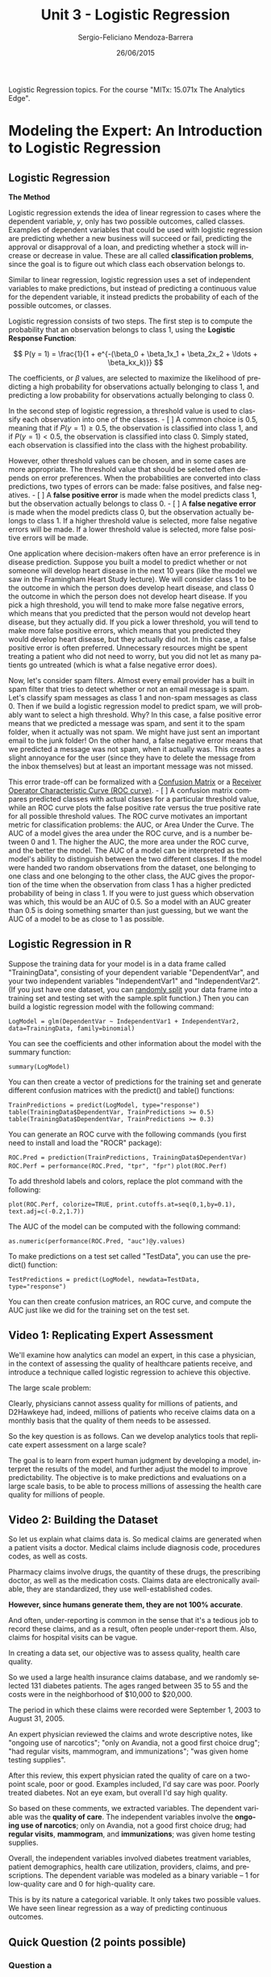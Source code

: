 #+TITLE:         Unit 3 - Logistic Regression
#+AUTHOR:        Sergio-Feliciano Mendoza-Barrera
#+DRAWERS:       Jaalkab
#+EMAIL:         smendoza.barrera@gmail.com
#+DATE:          26/06/2015
#+DESCRIPTION:   R introduction, remembering the syntax and some useful examples
#+KEYWORDS:      R, data science, emacs, ESS, org-mode
#+LANGUAGE:      en
#+OPTIONS:       H:10 num:t toc:nil \n:nil @:t ::t |:t ^:{} -:t f:t *:t <:t d:HIDDEN
#+OPTIONS:       TeX:t LaTeX:t skip:nil d:nil todo:t pri:nil tags:not-in-toc
#+OPTIONS:       LaTeX:dvipng
#+INFOJS_OPT:    view:nil toc:nil ltoc:t mouse:underline buttons:0 path:http://orgmode.org/org-info.js
#+EXPORT_SELECT_TAGS: export
#+EXPORT_EXCLUDE_TAGS: noexport
#+LINK_UP:
#+LINK_HOME:
#+XSLT:
#+STYLE: <link rel="stylesheet" type="text/css" href="dft.css"/>

#+LaTeX_CLASS: IEEEtran
#+LATEX_CLASS_OPTIONS: [letterpaper, 9pt, onecolumn, twoside, technote, final]
#+LATEX_HEADER: \usepackage{minted}
#+LATEX_HEADER: \usepackage{makeidx}

#+LATEX_HEADER: \usepackage[lining,tabular]{fbb} % so math uses tabular lining figures
#+LATEX_HEADER: \usepackage[scaled=.95,type1]{cabin} % sans serif in style of Gill Sans
#+LATEX_HEADER: \usepackage[varqu,varl]{zi4}% inconsolata typewriter
#+LATEX_HEADER: \usepackage[T1]{fontenc} % LY1 also works
#+LATEX_HEADER: \usepackage[libertine,bigdelims]{newtxmath}
#+LATEX_HEADER: \usepackage[cal=boondoxo,bb=boondox,frak=boondox]{mathalfa}
#+LATEX_HEADER: \useosf % change normal text to use proportional oldstyle figures

#+LATEX_HEADER: \markboth{Reporte de gastos Febrero - Abril, 2015}%
#+LATEX_HEADER: {Sergio-Feliciano Mendoza-Barrera - CEO Global Labs Mexico}

#+LATEX_HEADER: \newcommand{\degC}{$^\circ$C{}}

#+STYLE: <script type="text/javascript" src="http://cdn.mathjax.org/mathjax/latest/MathJax.js?config=TeX-AMS-MML_HTMLorMML"> </script>

#+ATTR_HTML: width="500px"

# -*- mode: org; -*-
#+OPTIONS:   toc:2

#+HTML_HEAD: <link rel="stylesheet" type="text/css" href="http://www.pirilampo.org/styles/readtheorg/css/htmlize.css"/>
#+HTML_HEAD: <link rel="stylesheet" type="text/css" href="http://www.pirilampo.org/styles/readtheorg/css/readtheorg.css"/>

#+HTML_HEAD: <script src="https://ajax.googleapis.com/ajax/libs/jquery/2.1.3/jquery.min.js"></script>
#+HTML_HEAD: <script src="https://maxcdn.bootstrapcdn.com/bootstrap/3.3.4/js/bootstrap.min.js"></script>
#+HTML_HEAD: <script type="text/javascript" src="http://www.pirilampo.org/styles/lib/js/jquery.stickytableheaders.js"></script>
#+HTML_HEAD: <script type="text/javascript" src="http://www.pirilampo.org/styles/readtheorg/js/readtheorg.js"></script>

#+BEGIN_ABSTRACT
Logistic Regression topics. For the course "MITx: 15.071x The Analytics Edge".
#+END_ABSTRACT

* Modeling the Expert: An Introduction to Logistic Regression

** Logistic Regression

*The Method*

Logistic regression extends the idea of linear regression to cases
where the dependent variable, $y$, only has two possible outcomes,
called classes. Examples of dependent variables that could be used
with logistic regression are predicting whether a new business will
succeed or fail, predicting the approval or disapproval of a loan, and
predicting whether a stock will increase or decrease in value. These
are all called *classification problems*, since the goal is to figure
out which class each observation belongs to.

Similar to linear regression, logistic regression uses a set of
independent variables to make predictions, but instead of predicting a
continuous value for the dependent variable, it instead predicts the
probability of each of the possible outcomes, or classes.

Logistic regression consists of two steps. The first step is to
compute the probability that an observation belongs to class 1, using
the *Logistic Response Function*:

$$
P(y = 1) = \frac{1}{1 + e^{-(\beta_0 + \beta_1x_1 + \beta_2x_2 + \ldots + \beta_kx_k)}}
$$

The coefficients, or $\beta$ values, are selected to maximize the likelihood
of predicting a high probability for observations actually belonging
to class 1, and predicting a low probability for observations actually
belonging to class 0.

In the second step of logistic regression, a threshold value is used
to classify each observation into one of the classes. - [ ] A common choice
is $0.5$, meaning that if $P(y = 1) \geq 0.5$, the observation is
classified into class 1, and if $P(y = 1) < 0.5$, the observation is
classified into class 0. Simply stated, each observation is classified
into the class with the highest probability.

However, other threshold values can be chosen, and in some cases are
more appropriate. The threshold value that should be selected often
depends on error preferences. When the probabilities are converted
into class predictions, two types of errors can be made: false
positives, and false negatives. - [ ] A *false positive error* is made when
the model predicts class 1, but the observation actually belongs to
class 0. - [ ] A *false negative error* is made when the model predicts class
0, but the observation actually belongs to class 1. If a higher
threshold value is selected, more false negative errors will be
made. If a lower threshold value is selected, more false positive
errors will be made.

One application where decision-makers often have an error preference
is in disease prediction. Suppose you built a model to predict whether
or not someone will develop heart disease in the next 10 years (like
the model we saw in the Framingham Heart Study lecture). We will
consider class 1 to be the outcome in which the person does develop
heart disease, and class 0 the outcome in which the person does not
develop heart disease. If you pick a high threshold, you will tend to
make more false negative errors, which means that you predicted that
the person would not develop heart disease, but they actually did. If
you pick a lower threshold, you will tend to make more false positive
errors, which means that you predicted they would develop heart
disease, but they actually did not. In this case, a false positive
error is often preferred. Unnecessary resources might be spent
treating a patient who did not need to worry, but you did not let as
many patients go untreated (which is what a false negative error
does).

Now, let's consider spam filters. Almost every email provider has a
built in spam filter that tries to detect whether or not an email
message is spam. Let's classify spam messages as class 1 and non-spam
messages as class 0. Then if we build a logistic regression model to
predict spam, we will probably want to select a high threshold. Why?
In this case, a false positive error means that we predicted a message
was spam, and sent it to the spam folder, when it actually was not
spam. We might have just sent an important email to the junk folder!
On the other hand, a false negative error means that we predicted a
message was not spam, when it actually was. This creates a slight
annoyance for the user (since they have to delete the message from the
inbox themselves) but at least an important message was not missed.

This error trade-off can be formalized with a [[https://courses.edx.org/wiki/15.071x_2/logistic-regression/confusion-matrix][Confusion Matrix]] or a
[[https://courses.edx.org/wiki/15.071x_2/logistic-regression/roc-curve][Receiver Operator Characteristic Curve (ROC curve)]]. - [ ] A confusion matrix
compares predicted classes with actual classes for a particular
threshold value, while an ROC curve plots the false positive rate
versus the true positive rate for all possible threshold values. The
ROC curve motivates an important metric for classification problems:
the AUC, or Area Under the Curve. The AUC of a model gives the area
under the ROC curve, and is a number between 0 and 1. The higher the
AUC, the more area under the ROC curve, and the better the model. The
AUC of a model can be interpreted as the model's ability to
distinguish between the two different classes. If the model were
handed two random observations from the dataset, one belonging to one
class and one belonging to the other class, the AUC gives the
proportion of the time when the observation from class 1 has a higher
predicted probability of being in class 1. If you were to just guess
which observation was which, this would be an AUC of 0.5. So a model
with an AUC greater than 0.5 is doing something smarter than just
guessing, but we want the AUC of a model to be as close to 1 as
possible.

** Logistic Regression in R

Suppose the training data for your model is in a data frame called
"TrainingData", consisting of your dependent variable "DependentVar",
and your two independent variables "IndependentVar1" and
"IndependentVar2". (If you just have one dataset, you can [[https://courses.edx.org/wiki/15.071x_2/logistic-regression/randomly-splitting-data][randomly
split]] your data frame into a training set and testing set with the
sample.split function.) Then you can build a logistic regression model
with the following command:

~LogModel = glm(DependentVar ~ IndependentVar1 + IndependentVar2,
data=TrainingData, family=binomial)~

You can see the coefficients and other information about the model
with the summary function:

~summary(LogModel)~

You can then create a vector of predictions for the training set and
generate different confusion matrices with the predict() and table()
functions:

~TrainPredictions = predict(LogModel, type="response")~
~table(TrainingData$DependentVar, TrainPredictions >= 0.5)~
~table(TrainingData$DependentVar, TrainPredictions >= 0.3)~

You can generate an ROC curve with the following commands (you first
need to install and load the "ROCR" package):

~ROC.Pred = prediction(TrainPredictions, TrainingData$DependentVar)~
~ROC.Perf = performance(ROC.Pred, "tpr", "fpr")~
~plot(ROC.Perf)~

To add threshold labels and colors, replace the plot command with the following:

~plot(ROC.Perf, colorize=TRUE, print.cutoffs.at=seq(0,1,by=0.1),
text.adj=c(-0.2,1.7))~

The AUC of the model can be computed with the following command:

~as.numeric(performance(ROC.Pred, "auc")@y.values)~

To make predictions on a test set called "TestData", you can use the
predict() function:

~TestPredictions = predict(LogModel, newdata=TestData,
type="response")~

You can then create confusion matrices, an ROC curve, and compute the
AUC just like we did for the training set on the test set.

** Video 1: Replicating Expert Assessment

We'll examine how analytics can model an expert, in this case a
physician, in the context of assessing the quality of healthcare
patients receive, and introduce a technique called logistic regression
to achieve this objective.

[[../graphs/AskTheExperts.png]]

The large scale problem:

[[../graphs/ExpertsAreHuman.png]]

Clearly, physicians cannot assess quality for millions of patients,
and D2Hawkeye had, indeed, millions of patients who receive claims
data on a monthly basis that the quality of them needs to be assessed.

So the key question is as follows. Can we develop analytics tools that
replicate expert assessment on a large scale?

The goal is to learn from expert human judgment by developing a model,
interpret the results of the model, and further adjust the model to
improve predictability. The objective is to make predictions and
evaluations on a large scale basis, to be able to process millions of
assessing the health care quality for millions of people.

** Video 2: Building the Dataset

So let us explain what claims data is. So medical claims are generated
when a patient visits a doctor. Medical claims include diagnosis code,
procedures codes, as well as costs.

Pharmacy claims involve drugs, the quantity of these drugs, the
prescribing doctor, as well as the medication costs. Claims data are
electronically available, they are standardized, they use
well-established codes.

*However, since humans generate them, they are not 100% accurate*.

[[../graphs/ClaimsData.png]]

And often, under-reporting is common in the sense that it's a tedious
job to record these claims, and as a result, often people under-report
them. Also, claims for hospital visits can be vague.

In creating a data set, our objective was to assess quality, health
care quality.

[[../graphs/CreatingTheDataSet01.png]]

So we used a large health insurance claims database, and we randomly
selected 131 diabetes patients. The ages ranged between 35 to 55 and
the costs were in the neighborhood of $10,000 to $20,000.

The period in which these claims were recorded were September 1, 2003
to August 31, 2005.

[[../graphs/CreatingTheDataSet02.png]]

An expert physician reviewed the claims and wrote descriptive notes,
like "ongoing use of narcotics"; "only on Avandia, not a good first
choice drug"; "had regular visits, mammogram, and immunizations"; "was
given home testing supplies".

After this review, this expert physician rated the quality of care on
a two-point scale, poor or good. Examples included, I'd say care was
poor. Poorly treated diabetes. Not an eye exam, but overall I'd say
high quality.

[[../graphs/CreatingTheDataSet03.png]]

So based on these comments, we extracted variables. The dependent
variable was the *quality of care*. The independent variables involve
the *ongoing use of narcotics*; only on Avandia, not a good first choice
drug; had *regular visits*, *mammogram*, and *immunizations*; was given home
testing supplies.

[[../graphs/CreatingTheDataSet04.png]]

Overall, the independent variables involved diabetes treatment
variables, patient demographics, health care utilization, providers,
claims, and prescriptions. The dependent variable was modeled as a
binary variable -- 1 for low-quality care and 0 for high-quality
care.

[[../graphs/CreatingTheDataSet05.png]]

This is by its nature a categorical variable. It only takes two
possible values. We have seen linear regression as a way of predicting
continuous outcomes.

[[../graphs/PredictingQualityOfCare.png]]

** Quick Question (2 points possible)

*** Question a

Which of the following dependent variables are categorical? (Select
all that apply.)

- [X] Deciding whether to buy, sell, or hold a stock
- [ ] The weekly revenue of a company
- [X] The winner of an election with two candidates
- [X] The day of the week with the highest revenue
- [ ] The number of daily car thefts in New York City
- [X] Whether or not revenue will exceed $50,000

**** Answer

*Explanation*

The weekly revenue of a company is not categorical, since it has a
large number of possible values, on a continuous range. The number of
daily car thefts in New York City is also not categorical because the
number of car thefts could range from 0 to hundreds.

On the other hand, the other options each have a limited number of
possible outcomes.

*** Question b

Which of the following dependent variables are binary? (Select all
that apply.)

- [ ] Deciding whether to buy, sell, or hold a stock
- [ ] The weekly revenue of a company
- [X] The winner of an election with two candidates
- [ ] The day of the week with the highest revenue
- [ ] The number of daily car thefts in New York City
- [X] Whether or not revenue will exceed $50,000

**** Answer

*Explanation*

The only variables with two possible outcomes are the winner of an
election with two candidates, and whether or not revenue will exceed
$50,000.

** Video 3: Logistic Regression

*Logistic regression* predicts the probability of the outcome variable
being *true*. In this example, a logistic regression model would predict
the probability that the patient is receiving *poor care*. Or if we
denote the PoorCare variable by $y$, the probability that $y = 1$.

[[../graphs/LogisticRegression.png]]

So by predicting the probability that $y = 1$, we also get the
probability that $y = 0$. Just like in linear regression, we have a
set of independent variables, $x_1$ through $x_k$, where $k$ is the
total number of independent variables we have.

Then to predict the probability that $y = 1$, we use what's called the
*Logistic Response Function*. This seems like a complicated, nonlinear
equation, but you can see the familiar linear regression equation in
this Logistic Response Function.

The Logistic Response Function is used to produce a number between $0$
and $1$.

** Understanding the Logistic Regression Function

[[../graphs/UnderstandingTheLF.png]]

This plot shows the logistic response function for different values of
the linear regression piece. The logistic response function always
takes values between $0$ and $1$, which makes sense, since it equals a
probability.

- [ ] A positive coefficient value for a variable increases the linear
regression piece, which increases the probability that $y = 1$, or
increases the probability of poor care. On the other hand, a negative
coefficient value for a variable decreases the linear regression
piece, which in turn decreases the probability that $y = 1$, or
increases the probability of good care.

[[../graphs/UnderstandingTheLF02.png]]

The coefficients, or betas, are selected to predict a high probability
for the actual poor care cases, and to predict a low probability for
the actual good care cases.

Another useful way to think about the logistic response function is in
terms of Odds, like in gambling.

[[../graphs/UnderstandingTheLF03.png]]

If you substitute the *Logistic Response Function* for the
probabilities in the Odds equation.

[[../graphs/TheLogit.png]]

This helps us understand how the coefficients, or betas, affect our
prediction of the probability. - [ ] A positive $\beta$ value increases the
*Logit*, which in turn increases the Odds of $1$. - [ ] A negative $\beta$
value decreases the *Logit*, which in turn, decreases the Odds of
one.

** Quick Question (3 points possible)

Suppose the coefficients of a logistic regression model with two
independent variables are as follows:

$$
\beta_0 = -1.5,~ \beta_1 = 3,~\beta_2 = -0.5
$$

And we have an observation with the following values for the
independent variables:

$$
x_1 = 1,~x_2 = 5
$$

*** Question a

What is the value of the Logit for this observation? Recall that the
Logit is log(Odds).

$$
log(Odds) = \beta_0 + \beta_1 x_1 + \beta_2 x_2
$$

#+begin_src R :session :results output :exports all
  beta0 <- -1.5; beta1 <- 3; beta2 <- -0.5;
  x1 <- 1; x2 <- 5
  logit <- beta0 + (beta1 * x1) + (beta2 * x2)
  writeLines("\n :: The value of logit is:")
  logit
#+end_src

#+RESULTS:
:
:  :: The value of logit is:
: [1] -1

**** Answer

*Explanation*

The Logit is just log(Odds), and looks like the linear regression
equation. So the Logit is -1.5 + 3*1 - 0.5*5 = -1.


*** Question b

What is the value of the Odds for this observation? Note that you can
compute e^x, for some number x, in your R console by typing
exp(x). The function exp() computes the exponential of its argument.

#+begin_src R :session :results output :exports all
  writeLines("\n :: The value of odds is:")
  exp(logit)
#+end_src

#+RESULTS:
:
:  :: The value of odds is:
: [1] 0.3678794

**** Answer

*Explanation*

Using the value of the Logit from the previous question, we have that
Odds = e^(-1) = 0.3678794.


*** Question c

What is the value of P(y = 1) for this observation?

#+begin_src R :session :results output :exports all
  P <- 1 / (1 + exp(-logit))
  writeLines("\n :: The probability of P(y = 1) is:")
  P
#+end_src

#+RESULTS:
:
:  :: The probability of P(y = 1) is:
: [1] 0.2689414

**** Answer

*Explanation*

Using the Logistic Response Function, we can compute that P(y = 1) =
1/(1 + e^(-Logit)) = 1/(1 + e^(1)) = 0.2689414.

** Video 4: Logistic Regression in R

[[../graphs/HealthQualityModel.png]]

This plot shows two of our independent variables, the number of office
visits on the x-axis and the number of narcotics prescribed on the
y-axis. Each point is an observation or a patient in our data set. The
red points are patients who received poor care, and the green points
are patients who received good care.

It's hard to see a trend in the data by just visually inspecting
it. But it looks like maybe more office visits and more narcotics, or
data points to the right of this line, are more likely to have poor
care.

We'll be using the dataset [[https://courses.edx.org/asset-v1:MITx%2B15.071x_2a%2B2T2015%2Btype@asset%2Bblock/quality.csv][quality.csv]] to build a logistic regression
model in R. Please download this file to follow along.

An R script file with all of the commands used in this lecture can be
downloaded [[https://courses.edx.org/asset-v1:MITx%2B15.071x_2a%2B2T2015%2Btype@asset%2Bblock/Unit3_ModelingExpert.R][here]].

*** Download the data sets

In this part we can download the data

#+BEGIN_SRC R :session :results output :exports all
  library(parallel)

  if(!file.exists("../data")) {
          dir.create("../data")
  }

  fileUrl <- "https://courses.edx.org/asset-v1:MITx+15.071x_2a+2T2015+type@asset+block/quality.csv"

  fileName <- "quality.csv"

  dataPath <- "../data"

  filePath <- paste(dataPath, fileName, sep = "/")

  if(!file.exists(filePath)) {
          download.file(fileUrl, destfile = filePath, method = "curl")
  }

  list.files("../data")
#+END_SRC

#+RESULTS:
:  [1] "AnonymityPoll.csv"      "baseball.csv"           "BoeingStock.csv"
:  [4] "climate_change.csv"     "CocaColaStock.csv"      "CountryCodes.csv"
:  [7] "CPSData.csv"            "FluTest.csv"            "FluTrain.csv"
: [10] "framingham.csv"         "GEStock.csv"            "IBMStock.csv"
: [13] "MetroAreaCodes.csv"     "mvtWeek1.csv"           "NBA_test.csv"
: [16] "NBA_train.csv"          "pisa2009test.csv"       "pisa2009train.csv"
: [19] "PollingData.csv"        "ProcterGambleStock.csv" "quality.csv"
: [22] "README.md"              "USDA.csv"               "WHO.csv"
: [25] "WHO_Europe.csv"         "wine.csv"               "wine_test.csv"

*** Load the data set

#+BEGIN_SRC R :session :results output :exports all
  writeLines("    Loading data into their data frames.")
  quality <- read.table("../data/quality.csv", sep = ",", header = TRUE)
  str(quality)
  summary(quality)
#+END_SRC

#+RESULTS:
#+begin_example
    Loading data into their data frames.
'data.frame':	131 obs. of  14 variables:
 $ MemberID            : int  1 2 3 4 5 6 7 8 9 10 ...
 $ InpatientDays       : int  0 1 0 0 8 2 16 2 2 4 ...
 $ ERVisits            : int  0 1 0 1 2 0 1 0 1 2 ...
 $ OfficeVisits        : int  18 6 5 19 19 9 8 8 4 0 ...
 $ Narcotics           : int  1 1 3 0 3 2 1 0 3 2 ...
 $ DaysSinceLastERVisit: num  731 411 731 158 449 ...
 $ Pain                : int  10 0 10 34 10 6 4 5 5 2 ...
 $ TotalVisits         : int  18 8 5 20 29 11 25 10 7 6 ...
 $ ProviderCount       : int  21 27 16 14 24 40 19 11 28 21 ...
 $ MedicalClaims       : int  93 19 27 59 51 53 40 28 20 17 ...
 $ ClaimLines          : int  222 115 148 242 204 156 261 87 98 66 ...
 $ StartedOnCombination: logi  FALSE FALSE FALSE FALSE FALSE FALSE ...
 $ AcuteDrugGapSmall   : int  0 1 5 0 0 4 0 0 0 0 ...
 $ PoorCare            : int  0 0 0 0 0 1 0 0 1 0 ...
    MemberID     InpatientDays       ERVisits       OfficeVisits
 Min.   :  1.0   Min.   : 0.000   Min.   : 0.000   Min.   : 0.00
 1st Qu.: 33.5   1st Qu.: 0.000   1st Qu.: 0.000   1st Qu.: 7.00
 Median : 66.0   Median : 0.000   Median : 1.000   Median :12.00
 Mean   : 66.0   Mean   : 2.718   Mean   : 1.496   Mean   :13.23
 3rd Qu.: 98.5   3rd Qu.: 3.000   3rd Qu.: 2.000   3rd Qu.:18.50
 Max.   :131.0   Max.   :30.000   Max.   :11.000   Max.   :46.00
   Narcotics      DaysSinceLastERVisit      Pain         TotalVisits
 Min.   : 0.000   Min.   :  6.0        Min.   :  0.00   Min.   : 0.00
 1st Qu.: 0.000   1st Qu.:207.0        1st Qu.:  1.00   1st Qu.: 8.00
 Median : 1.000   Median :641.0        Median :  8.00   Median :15.00
 Mean   : 4.573   Mean   :480.6        Mean   : 15.56   Mean   :17.44
 3rd Qu.: 3.000   3rd Qu.:731.0        3rd Qu.: 23.00   3rd Qu.:22.50
 Max.   :59.000   Max.   :731.0        Max.   :104.00   Max.   :69.00
 ProviderCount   MedicalClaims      ClaimLines    StartedOnCombination
 Min.   : 5.00   Min.   : 11.00   Min.   : 20.0   Mode :logical
 1st Qu.:15.00   1st Qu.: 25.50   1st Qu.: 83.5   FALSE:125
 Median :20.00   Median : 37.00   Median :120.0   TRUE :6
 Mean   :23.98   Mean   : 43.24   Mean   :142.9   NA's :0
 3rd Qu.:30.00   3rd Qu.: 49.50   3rd Qu.:185.0
 Max.   :82.00   Max.   :194.00   Max.   :577.0
 AcuteDrugGapSmall    PoorCare
 Min.   : 0.000    Min.   :0.0000
 1st Qu.: 0.000    1st Qu.:0.0000
 Median : 1.000    Median :0.0000
 Mean   : 2.695    Mean   :0.2519
 3rd Qu.: 3.000    3rd Qu.:0.5000
 Max.   :71.000    Max.   :1.0000
#+end_example

We'll be using the number of office visits and the number of
prescriptions for narcotics that the patient had.

*** Data dictionary

The variables in the dataset quality.csv are as follows:

- *MemberID* numbers the patients from 1 to 131, and is just an
  identifying number.

- *InpatientDays* is the number of inpatient visits, or number of days
  the person spent in the hospital.

- *ERVisits* is the number of times the patient visited the emergency
  room.

- *OfficeVisits* is the number of times the patient visited any
  doctor's office.

- *Narcotics* is the number of prescriptions the patient had for
  narcotics.

- *DaysSinceLastERVisit* is the number of days between the patient's
  last emergency room visit and the end of the study period (set to
  the length of the study period if they never visited the ER).

- *Pain* is the number of visits for which the patient complained
  about pain.

- *TotalVisits* is the total number of times the patient visited any
  healthcare provider.

- *ProviderCount* is the number of providers that served the patient.

- *MedicalClaims* is the number of days on which the patient had a
  medical claim.

- *ClaimLines* is the total number of medical claims.

- *StartedOnCombination* is whether or not the patient was started on
  a combination of drugs to treat their diabetes (TRUE or FALSE).

- *AcuteDrugGapSmall* is the fraction of acute drugs that were
  refilled quickly after the prescription ran out.

- *PoorCare* is the outcome or dependent variable, and is equal to 1
  if the patient had poor care, and equal to 0 if the patient had good
  care.

In this part we learned how to use the ~sample.split()~ function from
the *caTools* package to split data for a classification problem,
balancing the positive and negative observations in the training and
testing sets.

If you wanted to instead split a data frame data, where the dependent
variable is a continuous outcome (this was the case for all the
datasets we used last week), you could instead use the ~sample()~
function. Here is how to select $70\%$ of observations for the training
set (called *train*) and $30\%$ of observations for the testing set
(called *test*):

~spl = sample(1:nrow(data), size=0.7 * nrow(data))~

~train = data[spl,]~

~test = data[-spl,]~

*** Logistic Regression model building

In a classification problem, a standard baseline method is to just
predict the most frequent outcome for all observations.

Since good care is more common than poor care, in this case, we would
predict that all patients are receiving good care. If we did this, we
would get $98$ out of the $131$ observations correct, or have an accuracy
of about $75\%$.

So our baseline model has an accuracy of $75\%$. This is what we'll
try to beat with our logistic regression model.

we only have one data set. So we want to randomly split our data set
into a training set and testing set so that we'll have a test set to
measure our out-of-sample accuracy.

#+begin_src R :session :results output :exports all
  writeLines("\n :: Install and load caTools package (Only once)")
  ## install.packages('caTools', repos='http://cran.rstudio.com/')
  library(caTools)

  writeLines("\n :: Randomly split data")
  set.seed(88)
  split <- sample.split(quality$PoorCare, SplitRatio = 0.75)
  head(split)
#+end_src

#+RESULTS:
:
:  :: Install and load caTools package (Only once)
:
:  :: Randomly split data
: [1]  TRUE  TRUE  TRUE  TRUE FALSE  TRUE

Since sample.split randomly splits your data, it could split it
differently for each of us. To make sure that we all get the same
split, we'll set our seed. This initializes the random number
generator.

~Sample.split~ randomly splits the data. But it also makes sure that
the outcome variable is well-balanced in each piece. We saw earlier
that about $75\%$ of our patients are receiving good care.

This function makes sure that in our training set, $75\%$ of our patients
are receiving good care and in our testing set $75\%$ of our patients are
receiving good care.

*** Building the training and the testing sets

#+begin_src R :session :results output :exports all
  writeLines("\n :: Create training and testing sets")
  qualityTrain <- subset(quality, split == TRUE)
  qualityTest <- subset(quality, split == FALSE)

  writeLines("\n :: The number of observations in the training set")
  nrow(qualityTrain)

  writeLines("\n :: The number of observations in the testing set")
  nrow(qualityTest)
#+end_src

#+RESULTS:
:
:  :: Create training and testing sets
:
:  :: The number of observations in the training set
: [1] 99
:
:  :: The number of observations in the testing set
: [1] 32

We are ready to build a logistic regression model using *OfficeVisits*
and *Narcotics* as independent variables.

#+begin_src R :session :results output :exports all
  writeLines("\n :: First Logistic Regression Model")
  QualityLog <- glm(PoorCare ~ OfficeVisits + Narcotics,
                    data=qualityTrain, family = binomial)
  summary(QualityLog)
#+end_src

#+RESULTS:
#+begin_example

 :: First Logistic Regression Model

Call:
glm(formula = PoorCare ~ OfficeVisits + Narcotics, family = binomial,
    data = qualityTrain)

Deviance Residuals:
     Min        1Q    Median        3Q       Max
-2.06303  -0.63155  -0.50503  -0.09689   2.16686

Coefficients:
             Estimate Std. Error z value Pr(>|z|)
(Intercept)  -2.64613    0.52357  -5.054 4.33e-07 ***
OfficeVisits  0.08212    0.03055   2.688  0.00718 **
Narcotics     0.07630    0.03205   2.381  0.01728 *
---
Signif. codes:  0 ‘***’ 0.001 ‘**’ 0.01 ‘*’ 0.05 ‘.’ 0.1 ‘ ’ 1

(Dispersion parameter for binomial family taken to be 1)

    Null deviance: 111.888  on 98  degrees of freedom
Residual deviance:  89.127  on 96  degrees of freedom
AIC: 95.127

Number of Fisher Scoring iterations: 4
#+end_example

This gives the estimate values for the coefficients, or the betas, for
our logistic regression model. We see here that the coefficients for
*OfficeVisits* and *Narcotics* are both positive, which means that higher
values in these two variables are indicative of poor care as we
suspected from looking at the data.

We also see that both of these variables have at least one star,
meaning that they're significant in our model.

The preferred model is the one with the minimum *AIC*.

*** Predictions in the training set

#+begin_src R :session :results output :exports all
  writeLines("\n :: Make predictions on training set")
  predictTrain <- predict(QualityLog, type = "response")
#+end_src

#+RESULTS:
:
:  :: Make predictions on training set

The second argument which is type="response". This tells the predict
function to give us probabilities. Let's take a look at the
statistical summary of our predictions.

#+begin_src R :session :results output :exports all
  writeLines("\n :: Analyze predictions")
  summary(predictTrain)
  tapply(predictTrain, qualityTrain$PoorCare, mean)
#+end_src

#+RESULTS:
:
:  :: Analyze predictions
:    Min. 1st Qu.  Median    Mean 3rd Qu.    Max.
: 0.06623 0.11910 0.15970 0.25250 0.26760 0.98460
:         0         1
: 0.1894512 0.4392246

Since we're expecting probabilities, all of the numbers should be
between zero and one. And we see that the minimum value is about
$0.07$ and the maximum value is $0.98$.

Let's see if we're predicting higher probabilities for the actual poor
care cases as we expect. Using the ~tapply~ function. So we see that
for all of the *true poor care* cases, we predict an average probability
of about $0.44$. And all of the *true good care* cases, we predict an
average probability of about $0.19$.

*So this is a good sign, because it looks like we're predicting a
 higher probability for the actual poor care cases*.

** Quick Question (1 point possible)

In R, create a logistic regression model to predict "PoorCare" using
the independent variables "StartedOnCombination" and
"ProviderCount". Use the training set we created in the previous video
to build the model.

Note: If you haven't already loaded and split the data in R, please
run these commands in your R console to load and split the data
set. Remember to first navigate to the directory where you have saved
"quality.csv".

~quality = read.csv("quality.csv")~

~install.packages("caTools")~

~library(caTools)~

~set.seed(88)~

~split = sample.split(quality$PoorCare, SplitRatio = 0.75)~

~qualityTrain = subset(quality, split == TRUE)~

~qualityTest = subset(quality, split == FALSE)~

Then recall that we built a logistic regression model to predict
PoorCare using the R command:

#+begin_src R :session :results output :exports all
  writeLines("\n :: create a logistic regression model to predict PoorCare using
  the independent variables StartedOnCombination and ProviderCount:")
  QualityLog2 <- glm(PoorCare ~ StartedOnCombination + ProviderCount,
                     data = qualityTrain, family = binomial)
  summary(QualityLog2)
#+end_src

#+RESULTS:
#+begin_example

 :: create a logistic regression model to predict PoorCare using
the independent variables StartedOnCombination and ProviderCount:

Call:
glm(formula = PoorCare ~ StartedOnCombination + ProviderCount,
    family = binomial, data = qualityTrain)

Deviance Residuals:
     Min        1Q    Median        3Q       Max
-1.61826  -0.72782  -0.64555  -0.08407   1.94662

Coefficients:
                         Estimate Std. Error z value Pr(>|z|)
(Intercept)              -2.00097    0.55097  -3.632 0.000282 ***
StartedOnCombinationTRUE  1.95230    1.22342   1.596 0.110541
ProviderCount             0.03366    0.01983   1.697 0.089706 .
---
Signif. codes:  0 ‘***’ 0.001 ‘**’ 0.01 ‘*’ 0.05 ‘.’ 0.1 ‘ ’ 1

(Dispersion parameter for binomial family taken to be 1)

    Null deviance: 111.89  on 98  degrees of freedom
Residual deviance: 104.37  on 96  degrees of freedom
AIC: 110.37

Number of Fisher Scoring iterations: 4
#+end_example

You will need to adjust this command to answer this question, and then
look at the ~summary(QualityLog)~ output.

What is the coefficient for *StartedOnCombination*?

*** Answer

If you look at the output of ~summary(Model)~, the value of the
coefficient (Estimate) for ~StartedOnCombination~ is $1.95230$.

** Quick Question (1 point possible)

*StartedOnCombination* is a binary variable, which equals $1$ if the
patient is started on a combination of drugs to treat their diabetes,
and equals $0$ if the patient is not started on a combination of
drugs. All else being equal, does this model imply that starting a
patient on a combination of drugs is indicative of poor care, or good
care?

*** Answer

*Explanation*

The coefficient value is positive, meaning that positive values of the
variable make the outcome of $1$ more likely. This corresponds to Poor
Care.

** Video 5: Thresholding

Often, we want to make an actual prediction.  Should we predict $1$ for
*poor care*, or should we predict $0$ for *good care*? We can convert the
probabilities to predictions using what's called a threshold value, $t$.

If the probability of *poor care* is greater than this threshold value,
$t$, we predict *poor quality care*. But if the probability of *poor care*
is less than the threshold value, $t$, then we predict *good quality
care*.

[[../graphs/ThresholdValue.png]]

*What value should we pick for the threshold, t?*

The threshold value, $t$, is often selected based on which errors are
better. You might be thinking that making no errors is better, which
is, of course, true.

But it's rare to have a model that predicts perfectly, so you're bound
to make some errors. There are two types of errors that a model can
make --ones where you predict $1$, or *poor care*, but the actual
outcome is $0$, and ones where you predict $0$, or good care, but the
actual outcome is $1$.

[[../graphs/ThresholdValue02.png]]

- The large $t$ selection approach would detect the patients receiving
the worst care and prioritize them for intervention.

- The small $t$ selection approach would detect all patients who might
be receiving poor care.

Some decision-makers often have a preference for one type of error
over the other, which should influence the threshold value they pick.

** The confusion matrix or classification matrix

[[../graphs/ThresholdValue03.png]]

The rows are labeled with the actual outcome, and the columns are
labeled with the predicted outcome.

Each entry of the table gives the number of data observations that
fall into that category. So the number of *true negatives*, or *TN*, is
the number of observations that are actually good care and for which
we predict good care.

The *true positives*, or *TP*, is the number of observations that are
actually poor care and for which we predict poor care. These are the
two types that we get correct.

The *false positives*, or *FP*, are the number of data points for which we
predict poor care, but they're actually good care. And the *false
negatives*, or FN, are the number of data points for which we predict
good care, but they're actually poor care.

- The Sensitivity is often called *the true positive rate* and
  measures the percentage of actual poor care cases that we classify
  correctly.

- The Specificity is called *the true negative rate* and measures the
  percentage of actual good care cases that we classify correctly.

- [ ] A model with a *higher threshold* will have a *lower sensitivity* and a
*higher specificity*. - [ ] A model with a *lower threshold* will have a higher
*sensitivity* and a lower *specificity*.

#+begin_src R :session :results output :exports all
  writeLines("\n :: Confusion matrix for threshold of 0.5:")
  table(qualityTrain$PoorCare, predictTrain > 0.5)

  writeLines("\n :: Sensitivity:")
  10/25

  writeLines("\n :: Specificity:")
  70/74
#+end_src

#+RESULTS:
#+begin_example

 :: Confusion matrix for threshold of 0.5:

    FALSE TRUE
  0    70    4
  1    15   10

 :: Sensitivity:
[1] 0.4

 :: Specificity:
[1] 0.9459459
#+end_example

So you can see here that for $70$ cases, we *predict good care* and they
actually *received good care*, and for $10$ cases, we *predict poor care*,
and they actually *received poor care*.

We make $4$ mistakes where *we say poor care* and it's actually *good
care*, and we make $15$ mistakes where *we say good care*, but it's
*actually poor care*.

Now we can experiment with a higher threshold:

#+begin_src R :session :results output :exports all
  writeLines("\n :: Confusion matrix for threshold of 0.7")
  table(qualityTrain$PoorCare, predictTrain > 0.7)

  writeLines("\n :: Sensitivity:")
  8/25

  writeLines("\n :: Specificity:")
  73/74
#+end_src

#+RESULTS:
#+begin_example

 :: Confusion matrix for threshold of 0.7

    FALSE TRUE
  0    73    1
  1    17    8

 :: Sensitivity:
[1] 0.32

 :: Specificity:
[1] 0.9864865
#+end_example

So by increasing the threshold, our sensitivity went down and our
specificity went up.

If now we choose a small threshold:

#+begin_src R :session :results output :exports all
  writeLines("\n :: Confusion matrix for threshold of 0.2")
  table(qualityTrain$PoorCare, predictTrain > 0.2)

  writeLines("\n :: Sensitivity:")
  16/25

  writeLines("\n :: Specificity:")
  54/74
#+end_src

#+RESULTS:
#+begin_example

 :: Confusion matrix for threshold of 0.2

    FALSE TRUE
  0    54   20
  1     9   16

 :: Sensitivity:
[1] 0.64

 :: Specificity:
[1] 0.7297297
#+end_example

So with the lower threshold, our sensitivity went up, and our
specificity went down.

*But which threshold should we pick?* Maybe $0.4$ is better, or
 $0.6$. How do we decide?

** Confusion matrices questions

This question asks about the following two confusion matrices:

*** Confusion Matrix #1:

|            | Predicted = 0 | Predicted = 1 |
|------------+---------------+---------------|
| Actual = 0 |            15 |            10 |
| Actual = 1 |             5 |            20 |

#+begin_src R :session :results output :exports all
  TP <- 20; TN <- 15; FP <- 10; FN <- 5;
  writeLines("\n :: Sensitivity:")
  Sensitivity <- TP / (TP + FN)
  Sensitivity

  writeLines("\n :: Specificity:")
  Specificity <- TN / (TN + FP)
  Specificity
#+end_src

#+RESULTS:
:
:  :: Sensitivity:
: [1] 0.8
:
:  :: Specificity:
: [1] 0.6

**** Answer

*Explanation*

The *sensitivity* of a confusion matrix is the true positives, divided
by the true positives plus the false negatives. In this case, it is
20/(20+5) = 0.8

*Explanation*

The *specificity* of a confusion matrix is the true negatives, divided
by the true negatives plus the false positives. In this case, it is
15/(15+10) = 0.6



*** Confusion Matrix #2:

|            | Predicted = 0 | Predicted = 1 |
|------------+---------------+---------------|
| Actual = 0 |            20 |             5 |
| Actual = 1 |            10 |            15 |

#+begin_src R :session :results output :exports all
  TP <- 15; TN <- 20; FP <- 5; FN <- 10;
  writeLines("\n :: Sensitivity:")
  Sensitivity <- TP / (TP + FN)
  Sensitivity

  writeLines("\n :: Specificity:")
  Specificity <- TN / (TN + FP)
  Specificity
#+end_src

#+RESULTS:
:
:  :: Sensitivity:
: [1] 0.6
:
:  :: Specificity:
: [1] 0.8

**** Answer

The *Sensitivity* in the matrix 1 was $0.8$ and was $0.6$ in the
second matrix, then the threshold went up.

*Explanation*

We predict the outcome 1 less often in Confusion Matrix #2. This means
we must have increased the threshold.

** Video 6: ROC Curves

Picking a good threshold value is often challenging. - [ ] A Receiver
Operator Characteristic curve, or ROC curve, can help you decide which
value of the threshold is best.

[[../graphs/ROC.png]]

The sensitivity or true positive rate is in the $y$ axis and the false
positive rate, or 1 minus the specificity, is given on the x-axis.

- The line shows how these two outcome measures vary with different
  threshold values. The ROC curve always starts at the point $(0,
  0)$. This corresponds to a threshold value of $1$. If you have a
  threshold of $1$, you will not catch any poor care cases, or have a
  sensitivity of $0$. But you will correctly label of all the good
  care cases, meaning you have a false positive rate of $0$.

- The ROC curve always ends at the point $(1, 1)$, which corresponds
  to a threshold value of $0$. If you have a threshold of $0$, you'll
  catch all of the poor care cases, or have a sensitivity of $1$, but
  you'll label all of the good care cases as poor care cases too,
  meaning you have a false positive rate of $1$.

- The threshold decreases as you move from $(0, 0)$ to $(1, 1)$. At
  the point $(0, 0.4)$, or about here, you're correctly labeling about
  $40\%$ of the poor care cases with a very small false positive
  rate.

- On the other hand, at the point $(0.6, 0.9)$, you're correctly
  labeling about $90\%$ of the poor care cases, but have a false
  positive rate of $60\%$.

- In the middle, around $(0.3, 0.8)$, you're correctly labeling about
  80% of the poor care cases, with a $30\%$ false positive rate.

[[../graphs/ROC02.png]]

- The *higher the threshold*, or closer to $(0, 0)$, the *higher* the
  *specificity* and the *lower* the *sensitivity*. The *lower the
  threshold*,   or closer to $(1,1)$, the *higher* the *sensitivity*
  and lower the *specificity*.

*So which threshold value should you pick?* You should select the best
 threshold for the trade-off you want to make.

- If you're more concerned with having a *high specificity* or *low
  false positive rate*, pick the threshold that *maximizes the true
  positive rate* while *keeping the false positive rate really low*. A
  threshold around $(0.1, 0.5)$ on this ROC curve looks like a good
  choice in this case.

- On the other hand, if you're more concerned with having a *high
  sensitivity* or *high true positive rate*, pick a threshold that
  *minimizes the false positive rate but has a very high true positive
  rate*. - [ ] A threshold around $(0.3, 0.8)$ looks like a good choice in
  this case.

[[../graphs/ROC03.png]]

Recall that we made predictions on our training set and called them
*predictTrain*. We'll use these predictions to create our ROC
curve. First, we'll call the *prediction function of ROCR*. We'll call
the output of this function *ROCRpred*, and then use the prediction
function.

This function takes two arguments. The first is the predictions we
made with our model, which we called *predictTrain*. The second argument
is the true outcomes of our data points, which in our case, is
*qualityTrain$PoorCare*.

Now, we need to use the *performance function*. This defines what we'd
like to plot on the x and y-axes of our ROC curve. We'll call the
output of this *ROCRperf*, and use the performance function, which takes
as arguments the *output of the prediction function*, and then what we
want on the x and y-axes.

#+begin_src R :session :results output :exports all
  writeLines("\n :: Install package only once")
  ## install.packages('ROCR', repos='http://cran.rstudio.com/')
  library(ROCR)

  writeLines("\n :: Prediction function")
  ROCRpred = prediction(predictTrain, qualityTrain$PoorCare)

  writeLines("\n :: Performance function")
  ROCRperf = performance(ROCRpred, "tpr", "fpr")
#+end_src

#+RESULTS:
#+begin_example

 :: Install package only once
Loading required package: gplots

Attaching package: ‘gplots’

The following object is masked from ‘package:stats’:

    lowess

 :: Prediction function

 :: Performance function
#+end_example

#+BEGIN_SRC R :var basename="ThresholdLabelsPlot" :session :results none silent :exports none
  filename <- paste("../graphs/", basename, ".png", sep = "")

  png(filename = filename, bg = "white", width = 640, height = 480, units = "px")

  ## ----- Plot code begin here
  writeLines("\n :: Add threshold labels ")
  plot(ROCRperf, colorize=TRUE, print.cutoffs.at=seq(0,1,by=0.1), text.adj=c(-0.2,1.7))
  ## ----- Plot code ends here

  ## Close the PNG device and plots
  dev.off()
#+END_SRC

#+CAPTION: Add threshold labels to better pick up a right value of t
#+NAME:   fig:ThresholdLabelsPlot
#+ATTR_LaTeX: placement: [H]
[[../graphs/ThresholdLabelsPlot.png]]

** Quick Question (2 points possible)

*** Question a

Given this ROC curve, which threshold would you pick if you wanted to
correctly identify a small group of patients who are receiving the
worst care with high confidence?

**** Answer

*Explanation*

The threshold $0.7$ is best to identify a small group of patients who
are receiving the worst care with high confidence, since at this
threshold we make very few false positive mistakes, and identify about
35% of the true positives.

The threshold $t = 0.8$ is not a good choice, since it makes about the
same number of false positives, but only identifies $10\%$ of the true
positives. The thresholds $0.2$ and $0.3$ both identify more of the true
positives, but they make more false positive mistakes, so our
confidence decreases.

*** Question b

Which threshold would you pick if you wanted to correctly identify
half of the patients receiving poor care, while making as few errors
as possible?

**** Answer

*Explanation*

The threshold $0.3$ is the best choice in this scenerio. The threshold
$0.2$ also identifies over half of the patients receiving poor care,
but it makes many more false positive mistakes. The thresholds $0.7$
and $0.8$ don't identify at least half of the patients receiving poor
care.

** Video 7: Interpreting the Model

*Multicollinearity* occurs when the various independent variables are
correlated, and this might confuse the coefficients-- the betas-- in
the model. So tests to address that involve checking the correlations
of independent variables.

If they are excessively high, this would mean that there might be
multicollinearity, and you have to potentially revisit the model, as
well as whether the signs of the coefficients make sense.

[[../graphs/Multicollinearity.png]]

Is the coefficient beta positive or negative? If it agrees with
intuition, then multicollinearity has not been a problem, but if
intuition suggests a different sign, this might be a sign of
multicollinearity.

The next important element is *significance*. So how do we interpret the
results, and how do we understand whether we have a good model or not?
For that purpose, let's take a look at what is called Area Under the
Curve, or AUC for short.

[[../graphs/ROCArea.png]]

So the *Area Under the Curve* shows an absolute measure of quality of
prediction-- in this particular case, $77.5\%$, which means that,
given that the perfect score is $100\%$, so this is like a B, whereas,
as we'll see later, a $50\%$ score, which is pure guessing, is a
$50\%$ rate of success.

So the area under the curve gives an absolute measure of quality, and
it's less affected by various benchmarks. So it illustrates how
accurate the model is on a more absolute sense.

*** So what is a good AUC?

The area on the right shows the maximum possible of a perfect
prediction, whereas the area on this curve now-- it is $0.5$, and it's
pure guessing. Other outcome measures that are important for us to
discuss is the so-called confusion matrix.

[[../graphs/GoodAUC.png]]

*** Other outcome measures

Other outcome measures that are important for us to discuss
is the so-called confusion matrix.

[[../graphs/OutcomeMeasures.png]]

The *actual class* is $0$ means, in our example, *good quality of care*,
and *actual* $class = 1$ means *poor quality of care*, whereas the *predicted*
$class = 0$ means that will *predict good quality*, and the *predicted*
$class = 1$ means that we predict *poor quality*.

So if $N$ is the number of observations, the *overall accuracy* is
basically the number of true negatives and true positives divided by
$N$. It's basically the terms in the diagonal of this two by two matrix
divided by the total observations.

The *overall error* rate is the terms off-diagonal-- the false
positives, plus the false negatives, divided by the total number of
observations.

An important component is the so-called *sensitivity*, and sensitivity
is TP, the true positives, whenever we predict poor quality, and
indeed it is poor quality, divided by TP, these true positives, plus
FN, which is the total number of cases of poor quality.

So this is the total number of times that we predict poor quality, and
it is, indeed, poor quality, versus the total number of times the
actual quality is, in fact, poor.

And specificity is TN, true negatives, the number of times we predict
the quality is good, and, in fact, the quality is good, divided by
this number, TN, plus false positives.

*** Making predictions

So in our test, we utilized 32 cases, and the R command that makes the
statements about the quality of a prediction out-of-sample is
illustrated here in the slide.

So in that way, we make predictions about probabilities, of course,
simply because logistic regression makes predictions about
probabilities, and then we transform them to a binary outcome-- the
quality is good, or the quality is poor-- using a threshold.

In this particular example, we used a threshold value of $0.3$, and in
doing so, we obtain the following confusion matrix.

[[../graphs/Predictions.png]]

#+begin_src R :session :results output :exports all
  predictTest <- predict(QualityLog, type = "response", newdata = qualityTest)

  writeLines("\n :: Confusion matrix for threshold of 0.3:")
  table(qualityTest$PoorCare, predictTest > 0.3)

  TN <- 19; TP <- 6; FN <- 2; FP <- 5

  writeLines("\n :: Overall accuracy:")
  OverallAccuracy <- (TN + TP) / nrow(qualityTest)
  OverallAccuracy

  writeLines("\n :: Sensitivity:")
  Sensitivity <- TP / (TP + FN)
  Sensitivity

  writeLines("\n :: Specificity:")
  Specificity <- TN / (TN + FP)
  Specificity

  writeLines("\n :: Overall error rate:")
  OverallErrorRate <- (FP + FN) / nrow(qualityTest)
  OverallErrorRate

  writeLines("\n :: False Negative Error Rate:")
  FalseNegativeErrorRate <- FN / (TP + FN)
  FalseNegativeErrorRate

  writeLines("\n :: False Positive Error Rate:")
  FalsePositiveErrorRate <- FP / ( TN + FP)
  FalsePositiveErrorRate
#+end_src

#+RESULTS:
#+begin_example

 :: Confusion matrix for threshold of 0.3:

    FALSE TRUE
  0    19    5
  1     2    6

 :: Overall accuracy:
[1] 0.78125

 :: Sensitivity:
[1] 0.75

 :: Specificity:
[1] 0.7916667

 :: Overall error rate:
[1] 0.21875

 :: False Negative Error Rate:
[1] 0.25

 :: False Positive Error Rate:
[1] 0.2083333
#+end_example

Notice, if you compare this model with making always-- let's say one
alternative is to say we predict good care all the time. In that
situation, we will be correct 19 plus 5, 24 times, versus 25 times, in
our case. But notice that predicting always good care does not capture
the dynamics of what is happening, versus the logistic regression
model that is far more intelligent in capturing these effects.

** Quick Question (1 point possible)

IMPORTANT NOTE: This question uses the original model with the
independent variables *OfficeVisits* and *Narcotics*. Be sure to use
this model, instead of the model you built in Quick Question 4.

Compute the test set predictions in R by running the command:

~predictTest = predict(QualityLog, type="response", newdata=qualityTest)~

You can compute the test set AUC by running the following two commands
in R:

#+begin_src R :session :results output :exports all
  ROCRpredTest <- prediction(predictTest, qualityTest$PoorCare)
  auc <- as.numeric(performance(ROCRpredTest, "auc")@y.values)

  writeLines("\n :: The AUC of the test set is:")
  auc
#+end_src

#+RESULTS:
:
:  :: The AUC of the test set is:
: [1] 0.7994792

*** Question a

What is the AUC of this model on the test set?

**** Answer

$$
AUC = 0.7994792
$$

The AUC of a model has the following nice interpretation: given a
random patient from the dataset who actually received poor care, and a
random patient from the dataset who actually received good care, the
AUC is the perecentage of time that our model will classify which is
which correctly.

** Video 8: The Analytics Edge

*Conclusions*

- An expert-trained model can accurately identify diabetics receiving
  low-quality care

- Out-of-sample accuracy of $78\%$

- Identifies most patients receiving poor care

- In practice, the probabilities returned by the logistic regression
  model can be used to prioritize patients for intervention

- Electronic medical records could be used in the future

So a model like the one we built can be used to analyze literally
millions of records. Whereas a human can only accurately analyze
rather small amounts of information. So clearly such a model allows
significantly larger scalability.

Of course models do not replace expert judgement. However, models
provide a way to translate expert judgement to a reproducible,
testable prediction methodology that has significantly higher
scalability, as we discussed. And of course experts can continuously
improve and refine the model, as we have seen in this lecture.

- While humans can accurately analyze small amounts of information,
  models allow larger scalability

- Models do not replace expert judgment

- Experts can improve and refine the model

- Models can integrate assessments of many experts into one final
  unbiased and unemotional prediction.

*  The Framingham Heart Study: Evaluating Risk Factors to Save Lives

** Video 1: The Framingham Heart Study

We'll describe the Framingham Heart Study, one of the most important
epidemiological studies ever conducted, and the underlying analytics
that led to our current understanding of cardiovascular disease.

To motivate how the study affected our understanding of blood pressure
today, we describe the case of Franklin Delano Roosevelt, FDR for
short, who was the President of the United States from 1933 to 1945.

He died while President on April 12, 1945. Before the presidency,
FDR's blood pressure was 140/100. Today, healthy blood pressure is
considered to be less than 120/80.

So therefore, 140/100 is today considered high blood pressure. One
year before his death, his blood pressure was 210/120. Today this is
called hypertensive crisis, and emergency care is needed.

On the other hand, FDR's personal physician said a moderate degree of
atherosclerosis although no more than normal for a man of his age. Two
months before his death, his blood pressure was 260/150, and the day
of his death was 300/190.

[[../graphs/FDR.png]]

*** FDR’s Blood Pressure

- Before presidency, blood pressure of 140/100

    + Healthy blood pressure is less than 120/80
    + Today, this is already considered high blood pressure

- One year before death, 210/120

- Today, this is called Hypertensive Crisis, and emergency care is
  needed

- FDR’s personal physician:

"- [ ] A moderate degree of arteriosclerosis, although no more than normal
for a man of his age"

- Two months before death: 260/150 - Day of death: 300/190

*** Early Misconceptions

- High blood pressure dubbed essential hypertension

    + Considered important to force blood through arteries
    + Considered harmful to lower blood pressure

- Today, we know better

"Today, presidential blood pressure numbers like FDR’s would send the
country’s leading doctors racing down hallways ... whisking the
nation’s leader into the cardiac care unit of Bethesda Naval
Hospital."

-- Daniel Levy, Framingham Heart Study Director

*** How did we Learn?

[[../graphs/HowDidWeLearn.png]]

So in 1948, the *Framingham Heart Study* started. The study included
5,209 patients, aged 30 to 59. Patients were given a questionnaire and
an examination every two years.

During this examination, their physical characteristics were recorded,
their behavioral characteristics, as well as test results. Exams and
questions expanded over time.

[[../graphs/FraminghamHeartStudy.png]]

** Quick Question (1 point possible)

Why was the city of Framingham, Massachusetts selected for this study?
Select all that apply.

- [ ] It represented all types of people in the United States.
- [X] It had an appropriate size.
- [X] It had a stable population to observe over time.
- [ ] It contained an abnormally large number of people with heart
  disease.
- [X] The doctors and residents in Framingham were willing to
  participate.

*** Answer

*Explanation*

The reasons for Framingham being selected for this study are listed on
Slide 4 of the previous video: it had an appropriate size, it had a
stable population, and the doctors and residents in the town were
willing to participate. However, the city did not represent all types
of people in the United States (we'll see later in the lecture how to
extend the model to different populations) and there were not an
abnormally large number of people with heart disease.

** Video 2: Risk Factors

[[../graphs/Analitics2PreventHeartDisease.png]]

We'll be using analytical models to prevent heart disease. The first
step is to identify risk factors, or the independent variables, that
we will use in our model. Then, using data, we'll create a logistic
regression model to predict heart disease.

Using more data, we'll validate our model to make sure it performs
well out of sample and on different populations than the training set
population. Lastly, we'll discuss how medical interventions can be
defined using the model.

We'll be predicting the 10-year risk of coronary heart disease or
CHD.

[[../graphs/CHD.png]]

This is in part due to earlier detection and monitoring partly because
of the Framingham Heart Study. Before building a logistic regression
model, we need to identify the independent variables we want to use.

When predicting the risk of a disease, we want to identify what are
known as risk factors. These are the variables that increase the
chances of developing a disease. The term risk factors was actually
coined by William Kannell and Roy Dawber from the Framingham Heart
Study.

[[../graphs/RiskFactors.png]]

In this lecture, we'll focus on the risk factors that they collected
data for in the original data collection for the Framingham Heart
Study.

[[../graphs/HypothesizedCHDRiskFactors.png]]

Variables (2)

[[../graphs/HypothesizedCHDRiskFactors02.png]]

Variables (3)

[[../graphs/HypothesizedCHDRiskFactors03.png]]

** Quick Question (2 points possible)

*** Question a

Are *risk factors* the independent variables or the dependent
variables in our model?

**** Answer

- [X] Independent Variables
- [ ] Dependent Variables
- [ ] Neither

*Explanation*

Risk factors are the independent variables in our model, and are what
we will use to predict the dependent variable.

*** Question b

In many situations, a dataset is handed to you and you are tasked with
discovering which variables are important. But for the Framingham
Heart Study, the researchers had to collect data from patients. In a
situation like this one, where data needs to be collected by the
researchers, should the potential risk factors be defined before or
after the data is collected?

**** Answer

- [X] Before
- [ ] After

*Explanation*

The researchers should first hypothesize potential risk factors, and
then collect data corresponding to those risk factors. Of course, they
could always define more risk factors later and collect more data, but
this data would take longer to collect.

** Video 3: - A Logistic Regression Model

In this video, we'll use the dataset [[https://courses.edx.org/asset-v1:MITx%2B15.071x_2a%2B2T2015%2Btype@asset%2Bblock/framingham.csv][framingham.csv]] to build a
logistic regression model. Please download this dataset to following
along. This data comes from the [[https://biolincc.nhlbi.nih.gov/static/studies/teaching/framdoc.pdf][BioLINCC website]].

An R script file with all of the commands used in this lecture can be
downloaded [[https://courses.edx.org/asset-v1:MITx%2B15.071x_2a%2B2T2015%2Btype@asset%2Bblock/Unit3_Framingham.R][here]].

*** Download the data sets

In this part we can download the data

#+BEGIN_SRC R :session :results output :exports all
  library(parallel)

  if(!file.exists("../data")) {
          dir.create("../data")
  }

  fileUrl <- "https://courses.edx.org/asset-v1:MITx+15.071x_2a+2T2015+type@asset+block/framingham.csv"

  fileName <- "framingham.csv"

  dataPath <- "../data"

  filePath <- paste(dataPath, fileName, sep = "/")

  if(!file.exists(filePath)) {
          download.file(fileUrl, destfile = filePath, method = "curl")
  }

  list.files("../data")
#+END_SRC

#+RESULTS:
:  [1] "AnonymityPoll.csv"      "baseball.csv"           "BoeingStock.csv"
:  [4] "climate_change.csv"     "CocaColaStock.csv"      "CountryCodes.csv"
:  [7] "CPSData.csv"            "FluTest.csv"            "FluTrain.csv"
: [10] "framingham.csv"         "GEStock.csv"            "IBMStock.csv"
: [13] "MetroAreaCodes.csv"     "mvtWeek1.csv"           "NBA_test.csv"
: [16] "NBA_train.csv"          "pisa2009test.csv"       "pisa2009train.csv"
: [19] "PollingData.csv"        "ProcterGambleStock.csv" "quality.csv"
: [22] "README.md"              "USDA.csv"               "WHO.csv"
: [25] "WHO_Europe.csv"         "wine.csv"               "wine_test.csv"

*** Load the data set

#+BEGIN_SRC R :session :results output :exports all
  writeLines("    Loading data into their data frames.")
  framingham <- read.table("../data/framingham.csv", sep = ",", header = TRUE)
  str(framingham)
  summary(framingham)
#+END_SRC

#+RESULTS:
#+begin_example
    Loading data into their data frames.
'data.frame':	4240 obs. of  16 variables:
 $ male           : int  1 0 1 0 0 0 0 0 1 1 ...
 $ age            : int  39 46 48 61 46 43 63 45 52 43 ...
 $ education      : int  4 2 1 3 3 2 1 2 1 1 ...
 $ currentSmoker  : int  0 0 1 1 1 0 0 1 0 1 ...
 $ cigsPerDay     : int  0 0 20 30 23 0 0 20 0 30 ...
 $ BPMeds         : int  0 0 0 0 0 0 0 0 0 0 ...
 $ prevalentStroke: int  0 0 0 0 0 0 0 0 0 0 ...
 $ prevalentHyp   : int  0 0 0 1 0 1 0 0 1 1 ...
 $ diabetes       : int  0 0 0 0 0 0 0 0 0 0 ...
 $ totChol        : int  195 250 245 225 285 228 205 313 260 225 ...
 $ sysBP          : num  106 121 128 150 130 ...
 $ diaBP          : num  70 81 80 95 84 110 71 71 89 107 ...
 $ BMI            : num  27 28.7 25.3 28.6 23.1 ...
 $ heartRate      : int  80 95 75 65 85 77 60 79 76 93 ...
 $ glucose        : int  77 76 70 103 85 99 85 78 79 88 ...
 $ TenYearCHD     : int  0 0 0 1 0 0 1 0 0 0 ...
      male             age          education     currentSmoker
 Min.   :0.0000   Min.   :32.00   Min.   :1.000   Min.   :0.0000
 1st Qu.:0.0000   1st Qu.:42.00   1st Qu.:1.000   1st Qu.:0.0000
 Median :0.0000   Median :49.00   Median :2.000   Median :0.0000
 Mean   :0.4292   Mean   :49.58   Mean   :1.979   Mean   :0.4941
 3rd Qu.:1.0000   3rd Qu.:56.00   3rd Qu.:3.000   3rd Qu.:1.0000
 Max.   :1.0000   Max.   :70.00   Max.   :4.000   Max.   :1.0000
                                  NA's   :105
   cigsPerDay         BPMeds        prevalentStroke     prevalentHyp
 Min.   : 0.000   Min.   :0.00000   Min.   :0.000000   Min.   :0.0000
 1st Qu.: 0.000   1st Qu.:0.00000   1st Qu.:0.000000   1st Qu.:0.0000
 Median : 0.000   Median :0.00000   Median :0.000000   Median :0.0000
 Mean   : 9.006   Mean   :0.02962   Mean   :0.005896   Mean   :0.3106
 3rd Qu.:20.000   3rd Qu.:0.00000   3rd Qu.:0.000000   3rd Qu.:1.0000
 Max.   :70.000   Max.   :1.00000   Max.   :1.000000   Max.   :1.0000
 NA's   :29       NA's   :53
    diabetes          totChol          sysBP           diaBP
 Min.   :0.00000   Min.   :107.0   Min.   : 83.5   Min.   : 48.0
 1st Qu.:0.00000   1st Qu.:206.0   1st Qu.:117.0   1st Qu.: 75.0
 Median :0.00000   Median :234.0   Median :128.0   Median : 82.0
 Mean   :0.02571   Mean   :236.7   Mean   :132.4   Mean   : 82.9
 3rd Qu.:0.00000   3rd Qu.:263.0   3rd Qu.:144.0   3rd Qu.: 90.0
 Max.   :1.00000   Max.   :696.0   Max.   :295.0   Max.   :142.5
                   NA's   :50
      BMI          heartRate         glucose         TenYearCHD
 Min.   :15.54   Min.   : 44.00   Min.   : 40.00   Min.   :0.0000
 1st Qu.:23.07   1st Qu.: 68.00   1st Qu.: 71.00   1st Qu.:0.0000
 Median :25.40   Median : 75.00   Median : 78.00   Median :0.0000
 Mean   :25.80   Mean   : 75.88   Mean   : 81.96   Mean   :0.1519
 3rd Qu.:28.04   3rd Qu.: 83.00   3rd Qu.: 87.00   3rd Qu.:0.0000
 Max.   :56.80   Max.   :143.00   Max.   :394.00   Max.   :1.0000
 NA's   :19      NA's   :1        NA's   :388
#+end_example

Now that we have identified a set of risk factors, let's use this data
to predict the 10 year risk of CHD. First, we'll randomly split our
patients into a training set and a testing set.

Then, we'll use logistic regression to predict whether or not a
patient experienced CHD within 10 years of the first examination. Keep
in mind that all of the risk factors were collected at the first
examination of the patients.

After building our model, we'll evaluate the predictive power of the
model on the test set.

[[../graphs/AnalyticalApproach.png]]

#+begin_src R :session :results output :exports all
  writeLines("\n :: Load the library caTools")
  library(caTools)

  writeLines("\n :: Randomly split the data into training and testing sets")
  set.seed(1000)
  split <- sample.split(framingham$TenYearCHD, SplitRatio = 0.65)

  writeLines("\n :: Split up the data using subset")
  train <- subset(framingham, split==TRUE)
  test <- subset(framingham, split==FALSE)
#+end_src

#+RESULTS:
:
:  :: Load the library caTools
:
:  :: Randomly split the data into training and testing sets
:
:  :: Split up the data using subset

Here, we'll put $65\%$ of the data in the training set. When you have
more data like we do here, you can afford to put less data in the
training set and more in the testing set.

This will increase our confidence in the ability of the model to
extend to new data since we have a larger test set, and still give us
enough data in the training set to create our model. You typically
want to put somewhere between $50\%$ and $80\%$ of the data in the
training set.

Now we're ready to build our logistic regression model using the
training set.

#+begin_src R :session :results output :exports all
  writeLines("\n :: Logistic Regression Model")
  framinghamLog <- glm(TenYearCHD ~ ., data = train, family=binomial)
  summary(framinghamLog)
#+end_src

#+RESULTS:
#+begin_example

 :: Logistic Regression Model

Call:
glm(formula = TenYearCHD ~ ., family = binomial, data = train)

Deviance Residuals:
    Min       1Q   Median       3Q      Max
-1.8487  -0.6007  -0.4257  -0.2842   2.8369

Coefficients:
                 Estimate Std. Error z value Pr(>|z|)
(Intercept)     -7.886574   0.890729  -8.854  < 2e-16 ***
male             0.528457   0.135443   3.902 9.55e-05 ***
age              0.062055   0.008343   7.438 1.02e-13 ***
education       -0.058923   0.062430  -0.944  0.34525
currentSmoker    0.093240   0.194008   0.481  0.63080
cigsPerDay       0.015008   0.007826   1.918  0.05514 .
BPMeds           0.311221   0.287408   1.083  0.27887
prevalentStroke  1.165794   0.571215   2.041  0.04126 *
prevalentHyp     0.315818   0.171765   1.839  0.06596 .
diabetes        -0.421494   0.407990  -1.033  0.30156
totChol          0.003835   0.001377   2.786  0.00533 **
sysBP            0.011344   0.004566   2.485  0.01297 *
diaBP           -0.004740   0.008001  -0.592  0.55353
BMI              0.010723   0.016157   0.664  0.50689
heartRate       -0.008099   0.005313  -1.524  0.12739
glucose          0.008935   0.002836   3.150  0.00163 **
---
Signif. codes:  0 ‘***’ 0.001 ‘**’ 0.01 ‘*’ 0.05 ‘.’ 0.1 ‘ ’ 1

(Dispersion parameter for binomial family taken to be 1)

    Null deviance: 2020.7  on 2384  degrees of freedom
Residual deviance: 1792.3  on 2369  degrees of freedom
  (371 observations deleted due to missingness)
AIC: 1824.3

Number of Fisher Scoring iterations: 5
#+end_example

In the ~glm()~ logistic regression model generation you must be
careful doing this with data sets  that have identifying variables
like a patient ID or name since you wouldn't want to use these as
independent variables.

It looks like *male*, *age*, *prevalent stroke*, *total cholesterol*,
*systolic blood pressure*, and *glucose* are all /significant/ in our
model. *Cigarettes per day* and *prevalent hypertension* are almost
significant. All of the significant variables have positive
coefficients, meaning that higher values in these variables contribute
to a higher probability of *10-year coronary heart disease*.

Now, let's use this model to make predictions on our test set.

#+begin_src R :session :results output :exports all
  writeLines("\n :: Predictions on the test set")
  predictTest <- predict(framinghamLog, type="response", newdata=test)

  writeLines("\n :: Confusion matrix with threshold of 0.5")
  table(test$TenYearCHD, predictTest > 0.5)

  writeLines("\n :: Accuracy")
  (1069 + 11) / (1069 + 6 + 187 + 11)

  writeLines("\n :: Baseline accuracy")
  (1069 + 6) / (1069 + 6 + 187 + 11)
#+end_src

#+RESULTS:
#+begin_example

 :: Predictions on the test set

 :: Confusion matrix with threshold of 0.5

    FALSE TRUE
  0  1069    6
  1   187   11

 :: Accuracy
[1] 0.8483896

 :: Baseline accuracy
[1] 0.8444619
#+end_example

- With a threshold of $0.5$, we predict an outcome of $1$, the true
  column, very rarely. This means that our model rarely predicts a
  10-year CHD risk above $50\%$.

- So the accuracy of our model is about $84.8\%$.

- We need to compare this to the accuracy of a simple baseline
  method. The more frequent outcome in this case is $0$, so the baseline
  method would always predict $0$ or no *CHD*.

So the baseline model would get an accuracy of about $84.4\%$. So our
model barely beats the baseline in terms of accuracy. But do we still
have a valuable model by varying the threshold? Let's compute the
*out-of-sample AUC*.

#+begin_src R :session :results output :exports all
  writeLines("\n :: Test set AUC ")
  library(ROCR)
  ROCRpred <- prediction(predictTest, test$TenYearCHD)
  as.numeric(performance(ROCRpred, "auc")@y.values)
#+end_src

#+RESULTS:
:
:  :: Test set AUC
: [1] 0.7421095

This will give us the *AUC* value on our testing set. So we have an
*AUC* of about 74% on our test set, which means that the model can
differentiate between low risk patients and high risk patients pretty
well.

*** Conclusions

We were able to build a logistic regression model with a few
interesting properties.

[[../graphs/ModelStrength.png]]

We saw that more *cigarettes per day*, *higher cholesterol*, *higher
systolic blood pressure*, and *higher glucose levels* all increased
risk.

** Quick Question (2 points possible)

In the previous video, we computed the following confusion matrix for
	our logistic regression model on our test set with a threshold
	of 0.5:

	FALSE 	TRUE
0 	1069 	6
1 	187 	11

Using this confusion matrix, answer the following questions.

#+begin_src R :session :results output :exports all
  TN <- 1069; FP <- 6
  FN <- 187; TP <- 11

  writeLines("\n :: The Sensitivity is:")
  Sensitivity <- TP / (TP + FN)
  Sensitivity

  writeLines("\n :: The Specificity is:")
  Specificity <- TN / (TN + FP)
  Specificity
#+end_src

#+RESULTS:
:
:  :: The Sensitivity is:
: [1] 0.05555556
:
:  :: The Specificity is:
: [1] 0.9944186

*** Question a

What is the sensitivity of our logistic regression model on the test
set, using a threshold of 0.5?

**** Answer

0.05555556

*** Question b

What is the specificity of our logistic regression model on the test
set, using a threshold of 0.5?

**** Answer

0.9944186

*Explanation*

Using this confusion matrix, we can compute that the sensitivity is
11/(11+187) and the specificity is 1069/(1069+6).

** Video 4: Validating the Model

We mention that the Framingham Risk Model was tested on diverse
cohorts. The original Framingham Risk Model was actually computed by a
different sort of regression, called a Cox Proportional Hazards
Model. This method is different but related to logistic regression,
and it will return a similar estimate of 10-year CHD risk.

So far, we have used what is known as internal validation to test our
model. This means that we took the data from one set of patients and
split them into a training set and a testing set. While this confirms
that our model is good at making predictions for patients in the
Framingham Heart Study population, it's unclear if the model
generalizes to other populations.

[[../graphs/ModelValidation.png]]

*** External validation

There have been many studies to test the Framingham model from the
influential 1998 paper on diverse cohorts. This table shows a sample
of studies that tested the model on populations with different races.

The researchers for each study collected the same risk factors used in
the original study, predicted CHD using the Framingham Heart Study
model, and then analyzed how accurate the model was for that
population.

For some populations, the Framingham model was accurate.


[[../graphs/ExternalValidation.png]]

For the *ARIC* study that tested the model with black men, this figure
shows a bar graph of how the Framingham predictions compare with the
actual results.

[[../graphs/ARIC.png]]

The gray bars are the predictions. And the black bars are the actual
outcomes. The patients are sorted on the x-axis by predicted risk and
on the y-axis by the percentage of patients in each group who actually
developed CHD.

For the most part, the predictions are accurate. There's one group for
which the model under-predicted the risk and one group for which the
model over-predicted the risk.

For the HHS study with Japanese-American men, the Framingham model
systematically over-predicts a risk of CHD.

[[../graphs/HHS.png]]

The model can be recalibrated for this population by scaling down the
predictions. This changes the predicted risk but not the order of the
predictions.

This changes the predicted risk but not the order of the
predictions. The high risk patients still have higher predictions than
the lower risk patients. This allows the model to have more accurate
risk estimates for populations not included in the original group of
patients. For models that will be used on different populations than
the one used to create the model, external validation is critical.

[[../graphs/Recalibration.png]]

** Quick Question (1 point possible)

For which of the following models should external validation be used?

Consider both the population used to train the model, and the
population that the model will be used on. (Select all that apply.)

- [X] A model to predict obesity risk. Data from a random sample of
  California residents was used to build the model, and we want to use
  the model to predict the obesity risk of all United States
  residents.

- [ ] A model to predict the stress of MIT students. Data from a
  random sample of MIT students was used to build the model, and we
  want to use the model to predict the stress level of all MIT
  students.

- [X] A model to predict the probability of a runner winning a
  marathon. Data from all runners in the Boston Marathon was used to
  build the model, and we want use the model to predict the
  probability of winning for all people who run marathons.

*** Answer

*Explanation*

In the first and third models, we are using a *special sub-population*
to build the model. While we can use the model for that
sub-population, we should use external validation to test the model on
other populations. The second model uses data from a special
sub-population, but the model is only intended for that
sub-population, so external validation is not necessary.

** Video 5: Interventions

We next discuss interventions suggested by the model developed for the
Framingham Heart Study. The first intervention has to do with drugs to
lower blood pressure.

[[../graphs/Interventions.png]]

In FDR's time, hypertension drugs were too toxic for practical
use. But in the 1950s, the diuretic chlorothiazide was developed, and
the Framingham Heart Study gave Ed Freis the evidence needed to argue
for testing effects for blood pressure drugs.

*** First intervention and business

[[../graphs/Interventions01.png]]

*** Second intervention

Another intervention had to do with-- to lower cholesterol.

[[../graphs/Interventions02.png]]

** Quick Question (1 point possible)

In Video 3, we built a logistic regression model and found that the
following variables were significant (or almost significant) for
predicting ten year risk of CHD: male, age, number of cigarettes per
day, whether or not the patient previously had a stroke, whether or
not the patient is currently hypertensive, total cholesterol level,
systolic blood pressure, and blood glucose level. Which one of the
following variables would be the most dramatically affected by a
behavioral intervention? HINT: Think about how much control the
patient has over each of the variables.

- [ ] Male
- [ ] Age
- [X] Number of Cigarettes per day
- [ ] Previously had a Stroke
- [ ] Hypertensive
- [ ] Total Cholesterol Level
- [ ] Systolic Blood Pressure
- [ ] Blood Glucose Level

*** Answer

*Explanation*

The number of cigarettes smoked per day would be the most dramatically
affected by a behavioral intervention. This is a variable that the
patient has the ability to control the most.

** Video 6: Overall Impact

Let us next examine the impact that the Framingham Heart Study had
through the years. So the graph on the right shows the number of
papers written every year using data from the Framingham Study as a
function of time, and we observe the very significant increase in the
number of such publications.

Altogether, there has been 2,400 studies written using the Framingham
data. During the years, many other risk factors were
evaluated. Obesity, exercise, psychological, and social issues. In
fact, the Texas Heart Institute Journal named the Framingham Heart
Study as the top 10 cardiology advance of the 20th century.

[[../graphs/HeartStudyVsTime.png]]

*** Online tool

In addition to the study, there has been an online tool that assesses
the risk for your 10-year risk of having a heart attack.

[[../graphs/CHDOnlineTool.png]]

So how about new research directions and challenges that the study is
facing?

[[../graphs/ResearchDirections.png]]

A very important impact of the Framingham Heart Study is the
development of clinical decision rules.

[[../graphs/ClinicalDecisionRules.png]]

And the graph shows the clinical prediction rules published as a
function of the year from 1960s to today. And you observe that more
than 70,000 published rules, clinical decision rules, have been
published across medicine, and you observe that the rate of
publication is increasing.

So these clinical decision rules are developed using patient and
disease characteristics, and then observed test results from patients
that can assess the effectiveness of such rules.

* Election Forecasting: Predicting the Winner Before any Votes are Cast (Recitation)

We'll be using polling data from the months leading up to a
presidential election to predict that election's winner. We'll go over
how to build logistic regression models in R, how to select the
variables to include in those models, and how to evaluate the model
predictions.

** Video 1: Election Prediction

The topic of this recitation is election forecasting, which is the art
and science of predicting the winner of an election before any votes
are actually cast using polling data from likely voters. In this
recitation, we are going to look at the United States presidential
election. In the United States, a president is elected every four
years.

And while there are a number of different political parties in the US,
generally there are only two competitive candidates.

There's the Republican candidate, who tends to be more conservative,
and the Democratic candidate, who's more liberal. So for instance a
recent Republican president was George W. Bush, and a recent
Democratic president was Barack Obama.

Now while in many countries the leader of the country is elected using
the simple candidate who receives the largest number of votes across
the entire country is elected, in the United States it's significantly
more complicated.

There are 50 states in the United States, and each is assigned a
number of electoral votes based on its population.

[[../graphs/ElectoralCollege.png]]

So for instance, the most populous state, California, in 2012 had
nearly 20 times the number of electoral votes as the least populous
states.

And these number of electoral votes are reassigned periodically based
on changes of populations between states. Within a given state in
general, the system is winner take all in the sense that the candidate
who receives the most vote in that state gets all of its electoral
votes.

And then across the entire country, the candidate who receives the
most electoral votes wins the entire presidential election.

Now while it seems like a somewhat subtle distinction, the electoral
college versus the simple popular vote model, it can have very
significant consequences on the outcome of the election.

As an example, let's look at the 2000 presidential election between
George W. Bush and Al Gore.

[[../graphs/Election2000.png]]

As we can see on the right here, Al Gore received more than 500,000
more votes across the entire country than George W. Bush in terms of
the popular vote. But in terms of the electoral vote, because of how
those votes were distributed, George Bush actually won the election
because he received five more electoral votes than Al Gore.

So our goal will be to use polling data that's collected from likely
voters before the election to predict the winner in each state, and
therefore to enable us to predict the winner of the entire election in
the electoral college system.

[[../graphs/ElectionPrediction.png]]

While election prediction has long attracted some attention, there's
been a particular interest in the problem for the 2012 presidential
election, when then-New York Times columnist Nate Silver took on the
task of predicting the winner in each state.

*** The data set

[[../graphs/ElectionDS.png]]

Each row in the data set represents a state in a particular election
year. And the dependent variable, which is called Republican, is a
binary outcome. It's $1$ if the Republican won that state in that
particular election year, and a $0$ if a Democrat won.

The independent variables, again, are related to polling data in that
state. So for instance, the *Rasmussen* and *SurveyUSA* variables are
related to two major polls that are assigned across many different
states in the United States.

And it represents the percentage of voters who said they were likely
to vote Republican minus the percentage who said they were likely to
vote Democrat.

So for instance, if the variable SurveyUSA in our data set has value
$-6$, it means that $6\%$ more voters said they were likely to vote
Democrat than said they were likely to vote Republican in that state.

*DiffCount* counts the number of all the polls leading up to the
election that predicted a Republican winner in the state, minus the
number of polls that predicted a Democratic winner.

And *PropR*, or proportion Republican, has the proportion of all those
polls leading up to the election that predicted a Republican winner.

** Video 2: Dealing with Missing Data

In this recitation, we will be using the dataset
[[https://courses.edx.org/asset-v1:MITx%2B15.071x_2a%2B2T2015%2Btype@asset%2Bblock/PollingData.csv][PollingData.csv]]. Please download this dataset to your computer, and
save it in a location that you can easily navigate to in R. This data
comes from [[http://www.realclearpolitics.com][RealClearPolitics.com]].

An R script file with all of the commands used in this lecture can be
downloaded [[https://courses.edx.org/asset-v1:MITx%2B15.071x_2a%2B2T2015%2Btype@asset%2Bblock/Unit3_Recitation.R][here]].

IMPORTANT NOTE: On some operating systems, the imputed results will be
slightly different even if you set the random seed. This is just due
to the randomess involved in the multiple imputation process. We've
provided the imputed data here: [[https://courses.edx.org/asset-v1:MITx%2B15.071x_2a%2B2T2015%2Btype@asset%2Bblock/PollingData_Imputed.csv][PollingData_Imputed.csv]]. If your
results are not matching after the imputation, you can use this
dataset instead.

*** Download the data sets

In this part we can download the data

#+BEGIN_SRC R :session :results output :exports all
  library(parallel)

  if(!file.exists("../data")) {
          dir.create("../data")
  }

  fileUrl <- "https://courses.edx.org/asset-v1:MITx+15.071x_2a+2T2015+type@asset+block/PollingData.csv"

  fileName <- "PollingData.csv"

  dataPath <- "../data"

  filePath <- paste(dataPath, fileName, sep = "/")

  if(!file.exists(filePath)) {
          download.file(fileUrl, destfile = filePath, method = "curl")
  }

  list.files("../data")
#+END_SRC

#+RESULTS:
:  [1] "AnonymityPoll.csv"      "baseball.csv"           "BoeingStock.csv"
:  [4] "climate_change.csv"     "CocaColaStock.csv"      "CountryCodes.csv"
:  [7] "CPSData.csv"            "FluTest.csv"            "FluTrain.csv"
: [10] "framingham.csv"         "GEStock.csv"            "IBMStock.csv"
: [13] "MetroAreaCodes.csv"     "mvtWeek1.csv"           "NBA_test.csv"
: [16] "NBA_train.csv"          "pisa2009test.csv"       "pisa2009train.csv"
: [19] "PollingData.csv"        "ProcterGambleStock.csv" "quality.csv"
: [22] "README.md"              "USDA.csv"               "WHO.csv"
: [25] "WHO_Europe.csv"         "wine.csv"               "wine_test.csv"

*** Load the data set

#+BEGIN_SRC R :session :results output :exports all
  writeLines("    Loading data into their data frames.")
  polling <- read.table("../data/PollingData.csv", sep = ",", header = TRUE)
  str(polling)
  table(polling$Year)
  summary(polling)
#+END_SRC

#+RESULTS:
#+begin_example
    Loading data into their data frames.
'data.frame':	145 obs. of  7 variables:
 $ State     : Factor w/ 50 levels "Alabama","Alaska",..: 1 1 2 2 3 3 3 4 4 4 ...
 $ Year      : int  2004 2008 2004 2008 2004 2008 2012 2004 2008 2012 ...
 $ Rasmussen : int  11 21 NA 16 5 5 8 7 10 NA ...
 $ SurveyUSA : int  18 25 NA NA 15 NA NA 5 NA NA ...
 $ DiffCount : int  5 5 1 6 8 9 4 8 5 2 ...
 $ PropR     : num  1 1 1 1 1 ...
 $ Republican: int  1 1 1 1 1 1 1 1 1 1 ...

2004 2008 2012
  50   50   45
         State          Year        Rasmussen          SurveyUSA
 Arizona    :  3   Min.   :2004   Min.   :-41.0000   Min.   :-33.0000
 Arkansas   :  3   1st Qu.:2004   1st Qu.: -8.0000   1st Qu.:-11.7500
 California :  3   Median :2008   Median :  1.0000   Median : -2.0000
 Colorado   :  3   Mean   :2008   Mean   :  0.0404   Mean   : -0.8243
 Connecticut:  3   3rd Qu.:2012   3rd Qu.:  8.5000   3rd Qu.:  8.0000
 Florida    :  3   Max.   :2012   Max.   : 39.0000   Max.   : 30.0000
 (Other)    :127                  NA's   :46         NA's   :71
   DiffCount           PropR          Republican
 Min.   :-19.000   Min.   :0.0000   Min.   :0.0000
 1st Qu.: -6.000   1st Qu.:0.0000   1st Qu.:0.0000
 Median :  1.000   Median :0.6250   Median :1.0000
 Mean   : -1.269   Mean   :0.5259   Mean   :0.5103
 3rd Qu.:  4.000   3rd Qu.:1.0000   3rd Qu.:1.0000
 Max.   : 11.000   Max.   :1.0000   Max.   :1.0000
#+end_example

What we see is that while in the 2004 and 2008 elections, all 50
states have data reported, in 2012, only 45 of the 50 states have
data. And actually, what happened here is that pollsters were so sure
about the five missing states that they didn't perform any polls in
the months leading up to the 2012 election.

So since these states are particularly easy to predict, we feel pretty
comfortable moving forward, making predictions just for the 45
remaining states.

So the second thing that we notice is that there are these NA values,
which signify missing data. So to get a handle on just how many values
are missing, we can use our summary function on the polling data
frame.

We see that for the *Rasmussen* polling data and also for the *SurveyUSA*
polling data, there are a decent number of missing values.

*** Simple approaches to deal with missing data

[[../graphs/DealWithNA.png]]

There are a number of simple approaches to dealing with missing
data.

- One would be to delete observations that are missing at least one
  variable value. Unfortunately, in this case, that would result in
  throwing away more than $50\%$ of the observations. And further, we
  want to be able to make predictions for all states, not just for the
  ones that report all of their variable values.

- Another observation would be to remove the variables that have
  missing values, in this case, the Rasmussen and SurveyUSA
  variables. However, we expect Rasmussen and SurveyUSA to be
  qualitatively different from aggregate variables, such as DiffCount
  and PropR, so we want to retain them in our data set.

- A third approach would be to fill the missing data points with
  average values. So for Rasmussen and SurveyUSA, the average value
  for a poll would be very close to zero across all the times with it
  reported, which is roughly a tie between the Democrat and Republican
  candidate. However, if PropR is very close to one or zero, we would
  expect the Rasmussen or SurveyUSA values that are currently missing
  to be positive or negative, respectively.

*** Multiple Imputation

This leads to a more complicated approach called multiple imputation
in which we fill in the missing values based on the non-missing
values for an observation. So for instance, if the Rasmussen
variable is reported and is very negative, then a missing SurveyUSA
value would likely be filled in as a negative value as well.

[[../graphs/MultipleImputation.png]]

*** Multiple imputation procedure

#+begin_src R :session :results output :exports all
  writeLines("\n :: Install and load mice package (Only once)")
  ## install.packages('mice', repos='http://cran.rstudio.com/')
  library(mice)
#+end_src

#+RESULTS:
:
:  :: Install and load mice package (Only once)

So for our multiple imputation to be useful, we have to be able to
find out the values of our missing variables without using the outcome
of Republican. So, what we're going to do here is we're going to limit
our data frame to just the four polling related variables before we
actually perform multiple imputation.

So we're going to create a new data frame called *simple*, and that's
just going to be our original polling data frame limited to *Rasmussen*,
*SurveyUSA*, *PropR*, and *DiffCount*.

#+begin_src R :session :results output :exports all
  writeLines("\n :: Multiple imputation")
  simple <- polling[c("Rasmussen", "SurveyUSA", "PropR", "DiffCount")]
  summary(simple)
#+end_src

#+RESULTS:
#+begin_example

 :: Multiple imputation
   Rasmussen          SurveyUSA            PropR          DiffCount
 Min.   :-41.0000   Min.   :-33.0000   Min.   :0.0000   Min.   :-19.000
 1st Qu.: -8.0000   1st Qu.:-11.7500   1st Qu.:0.0000   1st Qu.: -6.000
 Median :  1.0000   Median : -2.0000   Median :0.6250   Median :  1.000
 Mean   :  0.0404   Mean   : -0.8243   Mean   :0.5259   Mean   : -1.269
 3rd Qu.:  8.5000   3rd Qu.:  8.0000   3rd Qu.:1.0000   3rd Qu.:  4.000
 Max.   : 39.0000   Max.   : 30.0000   Max.   :1.0000   Max.   : 11.000
 NA's   :46         NA's   :71
#+end_example

So again, multiple imputation, if you ran it twice, you would get
different values that were filled in. So, to make sure that everybody
following along gets the same results from imputation, we're going to
set the random seed to a value. It doesn't really matter what value we
pick, so we'll just pick my favorite number, 144.

#+begin_src R :session :results output :exports all
  set.seed(144)
  imputed <- complete(mice(simple))
  summary(imputed)
#+end_src

#+RESULTS:
#+begin_example

 iter imp variable
  1   1  Rasmussen  SurveyUSA
  1   2  Rasmussen  SurveyUSA
  1   3  Rasmussen  SurveyUSA
  1   4  Rasmussen  SurveyUSA
  1   5  Rasmussen  SurveyUSA
  2   1  Rasmussen  SurveyUSA
  2   2  Rasmussen  SurveyUSA
  2   3  Rasmussen  SurveyUSA
  2   4  Rasmussen  SurveyUSA
  2   5  Rasmussen  SurveyUSA
  3   1  Rasmussen  SurveyUSA
  3   2  Rasmussen  SurveyUSA
  3   3  Rasmussen  SurveyUSA
  3   4  Rasmussen  SurveyUSA
  3   5  Rasmussen  SurveyUSA
  4   1  Rasmussen  SurveyUSA
  4   2  Rasmussen  SurveyUSA
  4   3  Rasmussen  SurveyUSA
  4   4  Rasmussen  SurveyUSA
  4   5  Rasmussen  SurveyUSA
  5   1  Rasmussen  SurveyUSA
  5   2  Rasmussen  SurveyUSA
  5   3  Rasmussen  SurveyUSA
  5   4  Rasmussen  SurveyUSA
  5   5  Rasmussen  SurveyUSA
   Rasmussen         SurveyUSA           PropR          DiffCount
 Min.   :-41.000   Min.   :-33.000   Min.   :0.0000   Min.   :-19.000
 1st Qu.: -8.000   1st Qu.:-11.000   1st Qu.:0.0000   1st Qu.: -6.000
 Median :  3.000   Median :  1.000   Median :0.6250   Median :  1.000
 Mean   :  1.731   Mean   :  1.517   Mean   :0.5259   Mean   : -1.269
 3rd Qu.: 11.000   3rd Qu.: 18.000   3rd Qu.:1.0000   3rd Qu.:  4.000
 Max.   : 39.000   Max.   : 30.000   Max.   :1.0000   Max.   : 11.000
#+end_example

So the output here shows us that five rounds of imputation have been
run, and now all of the variables have been filled in.

So *Rasmussen* and *SurveyUSA* both have no more of those NA or
missing values.

So the last step in this imputation process is to actually copy the
*Rasmussen* and *SurveyUSA* variables back into our original polling data
frame, which has all the variables for the problem.

#+begin_src R :session :results output :exports all
  polling$Rasmussen <- imputed$Rasmussen
  polling$SurveyUSA <- imputed$SurveyUSA
  summary(polling)
#+end_src

#+RESULTS:
#+begin_example
         State          Year        Rasmussen         SurveyUSA
 Arizona    :  3   Min.   :2004   Min.   :-41.000   Min.   :-33.000
 Arkansas   :  3   1st Qu.:2004   1st Qu.: -8.000   1st Qu.:-11.000
 California :  3   Median :2008   Median :  3.000   Median :  1.000
 Colorado   :  3   Mean   :2008   Mean   :  1.731   Mean   :  1.517
 Connecticut:  3   3rd Qu.:2012   3rd Qu.: 11.000   3rd Qu.: 18.000
 Florida    :  3   Max.   :2012   Max.   : 39.000   Max.   : 30.000
 (Other)    :127
   DiffCount           PropR          Republican
 Min.   :-19.000   Min.   :0.0000   Min.   :0.0000
 1st Qu.: -6.000   1st Qu.:0.0000   1st Qu.:0.0000
 Median :  1.000   Median :0.6250   Median :1.0000
 Mean   : -1.269   Mean   :0.5259   Mean   :0.5103
 3rd Qu.:  4.000   3rd Qu.:1.0000   3rd Qu.:1.0000
 Max.   : 11.000   Max.   :1.0000   Max.   :1.0000
#+end_example

And as we can see, Rasmussen* and *SurveyUSA* are no longer missing
values.
